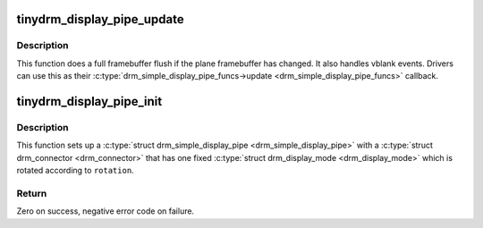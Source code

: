.. -*- coding: utf-8; mode: rst -*-
.. src-file: drivers/gpu/drm/tinydrm/core/tinydrm-pipe.c

.. _`tinydrm_display_pipe_update`:

tinydrm_display_pipe_update
===========================

.. c:function:: void tinydrm_display_pipe_update(struct drm_simple_display_pipe *pipe, struct drm_plane_state *old_state)

    Display pipe update helper

    :param pipe:
        Simple display pipe
    :type pipe: struct drm_simple_display_pipe \*

    :param old_state:
        Old plane state
    :type old_state: struct drm_plane_state \*

.. _`tinydrm_display_pipe_update.description`:

Description
-----------

This function does a full framebuffer flush if the plane framebuffer
has changed. It also handles vblank events. Drivers can use this as their
\ :c:type:`drm_simple_display_pipe_funcs->update <drm_simple_display_pipe_funcs>`\  callback.

.. _`tinydrm_display_pipe_init`:

tinydrm_display_pipe_init
=========================

.. c:function:: int tinydrm_display_pipe_init(struct tinydrm_device *tdev, const struct drm_simple_display_pipe_funcs *funcs, int connector_type, const uint32_t *formats, unsigned int format_count, const struct drm_display_mode *mode, unsigned int rotation)

    Initialize display pipe

    :param tdev:
        tinydrm device
    :type tdev: struct tinydrm_device \*

    :param funcs:
        Display pipe functions
    :type funcs: const struct drm_simple_display_pipe_funcs \*

    :param connector_type:
        Connector type
    :type connector_type: int

    :param formats:
        Array of supported formats (DRM_FORMAT\_\*)
    :type formats: const uint32_t \*

    :param format_count:
        Number of elements in \ ``formats``\ 
    :type format_count: unsigned int

    :param mode:
        Supported mode
    :type mode: const struct drm_display_mode \*

    :param rotation:
        Initial \ ``mode``\  rotation in degrees Counter Clock Wise
    :type rotation: unsigned int

.. _`tinydrm_display_pipe_init.description`:

Description
-----------

This function sets up a \ :c:type:`struct drm_simple_display_pipe <drm_simple_display_pipe>`\  with a \ :c:type:`struct drm_connector <drm_connector>`\  that
has one fixed \ :c:type:`struct drm_display_mode <drm_display_mode>`\  which is rotated according to \ ``rotation``\ .

.. _`tinydrm_display_pipe_init.return`:

Return
------

Zero on success, negative error code on failure.

.. This file was automatic generated / don't edit.


